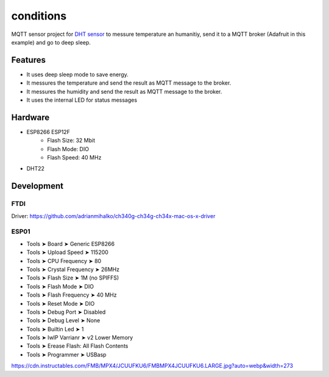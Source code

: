 ===============
conditions
===============

.. image:: https://readthedocs.org/projects/esp8266-mqtt-deep-sleep/badge/?version=latest
    :target: https://esp8266-mqtt-deep-sleep.readthedocs.io/en/latest/?badge=latest
    :alt: Documentation Status

MQTT sensor project for `DHT sensor <https://amzn.to/2zySODF>`_ to messure temperature an humanitiy, 
send it to a MQTT broker (Adafruit in this example) and go to deep sleep. 

Features
========

- It uses deep sleep mode to save energy.
- It messures the temperature and send the result as MQTT message to the broker.
- It messures the humidity and send the result as MQTT message to the broker.
- It uses the internal LED for status messages

Hardware
========

- ESP8266 ESP12F
    - Flash Size:   32 Mbit
    - Flash Mode:   DIO
    - Flash Speed:  40 MHz
- DHT22


Development
===========

FTDI
----

Driver: https://github.com/adrianmihalko/ch340g-ch34g-ch34x-mac-os-x-driver

ESP01
-----


- Tools ➤ Board ➤ Generic ESP8266
- Tools ➤ Upload Speed ➤ 115200
- Tools ➤ CPU Frequency ➤ 80 
- Tools ➤ Crystal Frequency ➤ 26MHz
- Tools ➤ Flash Size ➤ 1M (no SPIFFS)
- Tools ➤ Flash Mode ➤ DIO
- Tools ➤ Flash Frequency ➤ 40 MHz
- Tools ➤ Reset Mode ➤ DIO
- Tools ➤ Debug Port ➤ Disabled
- Tools ➤ Debug Level ➤ None
- Tools ➤ Builtin Led ➤ 1
- Tools ➤ IwIP Varrianr ➤ v2 Lower Memory
- Tools ➤ Erease Flash: All Flash Contents
- Tools ➤ Programmer ➤ USBasp

https://cdn.instructables.com/FMB/MPX4/JCUUFKU6/FMBMPX4JCUUFKU6.LARGE.jpg?auto=webp&width=273
